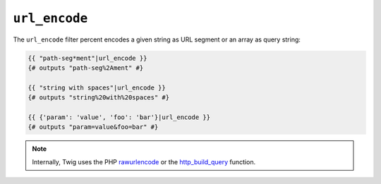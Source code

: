 ``url_encode``
==============

The ``url_encode`` filter percent encodes a given string as URL segment
or an array as query string:

.. code-block:: twig

    {{ "path-seg*ment"|url_encode }}
    {# outputs "path-seg%2Ament" #}

    {{ "string with spaces"|url_encode }}
    {# outputs "string%20with%20spaces" #}

    {{ {'param': 'value', 'foo': 'bar'}|url_encode }}
    {# outputs "param=value&foo=bar" #}

.. note::

    Internally, Twig uses the PHP `rawurlencode`_ or the `http_build_query`_ function.

.. _`rawurlencode`: https://www.php.net/rawurlencode
.. _`http_build_query`: https://www.php.net/http_build_query
